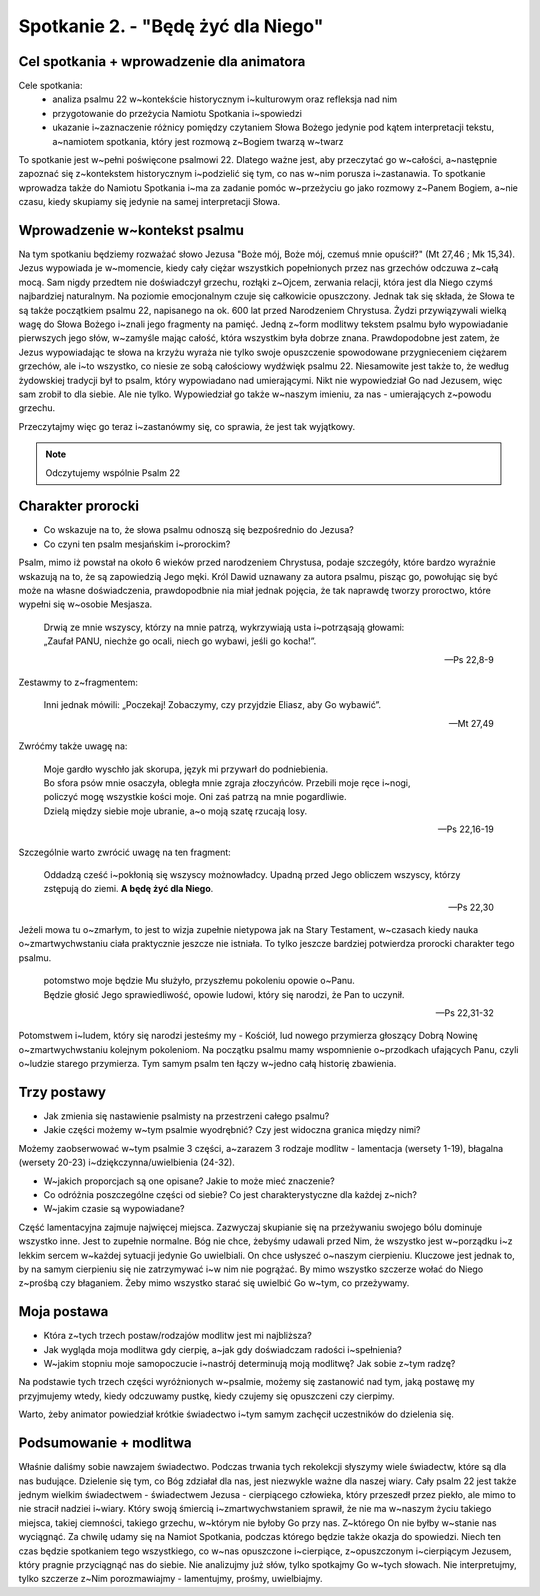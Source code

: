 Spotkanie 2. - "Będę żyć dla Niego"
***********************************

Cel spotkania + wprowadzenie dla animatora
==========================================

Cele spotkania:
    - analiza psalmu 22 w~kontekście historycznym i~kulturowym oraz refleksja nad nim
    - przygotowanie do przeżycia Namiotu Spotkania i~spowiedzi
    - ukazanie i~zaznaczenie różnicy pomiędzy czytaniem Słowa Bożego jedynie pod kątem  interpretacji tekstu, a~namiotem spotkania, który jest rozmową z~Bogiem twarzą w~twarz

To spotkanie jest w~pełni poświęcone psalmowi 22. Dlatego ważne jest, aby przeczytać go w~całości, a~następnie zapoznać się z~kontekstem historycznym i~podzielić się tym, co nas w~nim  porusza i~zastanawia. To spotkanie wprowadza także do Namiotu Spotkania i~ma za zadanie pomóc w~przeżyciu go jako rozmowy z~Panem Bogiem, a~nie czasu, kiedy skupiamy się jedynie na samej interpretacji Słowa.


Wprowadzenie w~kontekst psalmu
==============================

Na tym spotkaniu będziemy rozważać słowo Jezusa "Boże mój, Boże mój, czemuś mnie opuścił?" (Mt 27,46 ; Mk 15,34). Jezus wypowiada je w~momencie, kiedy  cały  ciężar wszystkich popełnionych przez nas grzechów odczuwa z~całą mocą. Sam nigdy przedtem nie doświadczył grzechu, rozłąki z~Ojcem, zerwania relacji, która jest dla Niego czymś najbardziej naturalnym. Na poziomie emocjonalnym czuje się całkowicie opuszczony. Jednak tak się składa, że Słowa te są także początkiem psalmu 22, napisanego na ok. 600 lat przed Narodzeniem Chrystusa. Żydzi przywiązywali wielką wagę do Słowa Bożego i~znali jego fragmenty na pamięć. Jedną z~form modlitwy tekstem psalmu było wypowiadanie pierwszych jego słów, w~zamyśle mając całość, która wszystkim była dobrze znana. Prawdopodobne jest zatem, że Jezus wypowiadając te słowa na krzyżu wyraża nie tylko swoje opuszczenie spowodowane przygnieceniem ciężarem grzechów, ale i~to wszystko, co niesie ze sobą całościowy wydźwięk psalmu 22. Niesamowite jest także to, że według żydowskiej tradycji był to psalm, który wypowiadano  nad umierającymi. Nikt nie wypowiedział Go nad Jezusem, więc sam zrobił to dla siebie. Ale nie tylko. Wypowiedział go także w~naszym imieniu, za nas - umierających z~powodu grzechu.


Przeczytajmy więc go teraz i~zastanówmy się, co sprawia, że jest tak wyjątkowy.

.. note:: Odczytujemy wspólnie Psalm 22

Charakter prorocki
==================

- Co wskazuje na to, że słowa psalmu odnoszą się bezpośrednio do Jezusa?
- Co czyni ten psalm mesjańskim i~prorockim?

Psalm, mimo iż powstał na około 6 wieków przed narodzeniem Chrystusa, podaje szczegóły, które bardzo wyraźnie wskazują na to, że są zapowiedzią Jego męki. Król Dawid uznawany za autora psalmu, pisząc go, powołując się być może na własne doświadczenia, prawdopodbnie nia miał jednak pojęcia, że tak naprawdę tworzy proroctwo, które wypełni się w~osobie Mesjasza.

    | Drwią ze mnie wszyscy, którzy na mnie patrzą, wykrzywiają usta i~potrząsają głowami:
    | „Zaufał PANU, niechże go ocali, niech go wybawi, jeśli go kocha!”.

    -- Ps 22,8-9

Zestawmy to z~fragmentem:

    | Inni jednak mówili: „Poczekaj! Zobaczymy, czy przyjdzie Eliasz, aby Go wybawić”.

    -- Mt 27,49

Zwróćmy także uwagę na:

    | Moje gardło wyschło jak skorupa, język mi przywarł do podniebienia.
    | Bo sfora psów mnie osaczyła, obległa mnie zgraja złoczyńców. Przebili moje ręce i~nogi,
    | policzyć mogę wszystkie kości moje. Oni zaś patrzą na mnie pogardliwie.
    | Dzielą między siebie moje ubranie, a~o moją szatę rzucają losy.

    -- Ps 22,16-19

Szczególnie warto zwrócić uwagę na ten fragment:

    Oddadzą cześć i~pokłonią się wszyscy możnowładcy. Upadną przed Jego obliczem wszyscy, którzy zstępują do ziemi. **A będę żyć dla Niego**.

    -- Ps 22,30

Jeżeli mowa tu o~zmarłym, to jest to wizja zupełnie nietypowa jak na Stary Testament, w~czasach kiedy nauka o~zmartwychwstaniu ciała praktycznie jeszcze nie istniała. To tylko jeszcze bardziej potwierdza prorocki charakter tego psalmu.

    | potomstwo moje będzie Mu służyło, przyszłemu pokoleniu opowie o~Panu.
    | Będzie głosić Jego sprawiedliwość, opowie ludowi, który się narodzi, że Pan to uczynił.

    -- Ps 22,31-32

Potomstwem i~ludem, który się narodzi jesteśmy my - Kościół, lud nowego przymierza głoszący Dobrą Nowinę o~zmartwychwstaniu kolejnym pokoleniom. Na początku psalmu mamy wspomnienie o~przodkach ufających Panu, czyli o~ludzie starego przymierza. Tym samym psalm ten łączy w~jedno całą historię zbawienia.

Trzy postawy
============

- Jak zmienia się nastawienie psalmisty na przestrzeni całego psalmu?
- Jakie części możemy w~tym psalmie wyodrębnić? Czy jest widoczna granica między nimi?

Możemy zaobserwować w~tym psalmie 3 części, a~zarazem 3 rodzaje modlitw - lamentacja (wersety 1-19), błagalna (wersety 20-23) i~dziękczynna/uwielbienia (24-32).

- W~jakich proporcjach są one opisane? Jakie to może mieć  znaczenie?
- Co odróżnia poszczególne części od siebie? Co jest charakterystyczne dla każdej z~nich?
- W~jakim czasie są wypowiadane?

Część lamentacyjna zajmuje najwięcej miejsca. Zazwyczaj skupianie się na przeżywaniu swojego bólu dominuje wszystko inne. Jest to zupełnie normalne. Bóg nie chce, żebyśmy udawali przed Nim, że wszystko jest w~porządku i~z lekkim sercem w~każdej sytuacji jedynie Go uwielbiali. On chce usłyszeć o~naszym cierpieniu. Kluczowe jest jednak to, by na samym cierpieniu się nie zatrzymywać i~w nim nie pogrążać. By mimo wszystko szczerze wołać do Niego z~prośbą czy błaganiem. Żeby mimo wszystko starać się uwielbić Go  w~tym, co przeżywamy.

Moja postawa
============

- Która z~tych trzech postaw/rodzajów modlitw jest mi najbliższa?
- Jak wygląda moja modlitwa gdy cierpię, a~jak gdy doświadczam radości i~spełnienia?
- W~jakim stopniu moje samopoczucie i~nastrój  determinują moją modlitwę? Jak sobie z~tym radzę?

Na podstawie tych trzech części wyróżnionych w~psalmie, możemy się zastanowić nad tym, jaką postawę my przyjmujemy wtedy, kiedy odczuwamy pustkę, kiedy czujemy się opuszczeni czy cierpimy.

Warto, żeby animator powiedział krótkie świadectwo i~tym samym zachęcił uczestników do dzielenia się.

Podsumowanie + modlitwa
=======================

Właśnie daliśmy sobie nawzajem świadectwo. Podczas trwania tych rekolekcji słyszymy wiele świadectw, które są dla nas budujące. Dzielenie się tym, co Bóg zdziałał dla nas, jest niezwykle ważne dla naszej wiary. Cały psalm 22 jest także jednym wielkim świadectwem - świadectwem Jezusa - cierpiącego człowieka, który przeszedł przez piekło, ale mimo to nie stracił nadziei i~wiary. Który swoją śmiercią i~zmartwychwstaniem sprawił, że nie ma w~naszym życiu takiego miejsca, takiej ciemności, takiego grzechu, w~którym nie byłoby Go przy nas. Z~którego On nie byłby w~stanie nas wyciągnąć. Za chwilę udamy się na Namiot Spotkania, podczas którego będzie także okazja do spowiedzi. Niech ten czas będzie spotkaniem tego wszystkiego, co w~nas opuszczone i~cierpiące, z~opuszczonym i~cierpiącym Jezusem, który pragnie przyciągnąć nas do siebie. Nie analizujmy już słów, tylko spotkajmy Go w~tych słowach. Nie interpretujmy, tylko szczerze z~Nim porozmawiajmy - lamentujmy, prośmy, uwielbiajmy.
